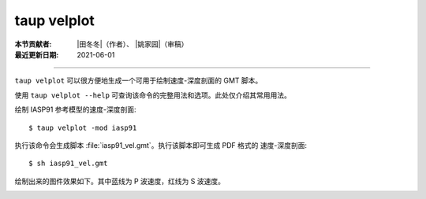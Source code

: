 taup velplot
============

:本节贡献者: |田冬冬|\（作者）、
             |姚家园|\（审稿）
:最近更新日期: 2021-06-01

----

``taup velplot`` 可以很方便地生成一个可用于绘制速度-深度剖面的 GMT 脚本。

使用 ``taup velplot --help`` 可查询该命令的完整用法和选项。此处仅介绍其常用用法。

绘制 IASP91 参考模型的速度-深度剖面::

    $ taup velplot -mod iasp91

执行该命令会生成脚本 :file:`iasp91_vel.gmt`\ 。执行该脚本即可生成 PDF 格式的
速度-深度剖面::

    $ sh iasp91_vel.gmt

绘制出来的图件效果如下。其中蓝线为 P 波速度，红线为 S 波速度。

.. image:: taup_velplot.jpg
   :width: 400 px
   :align: center
